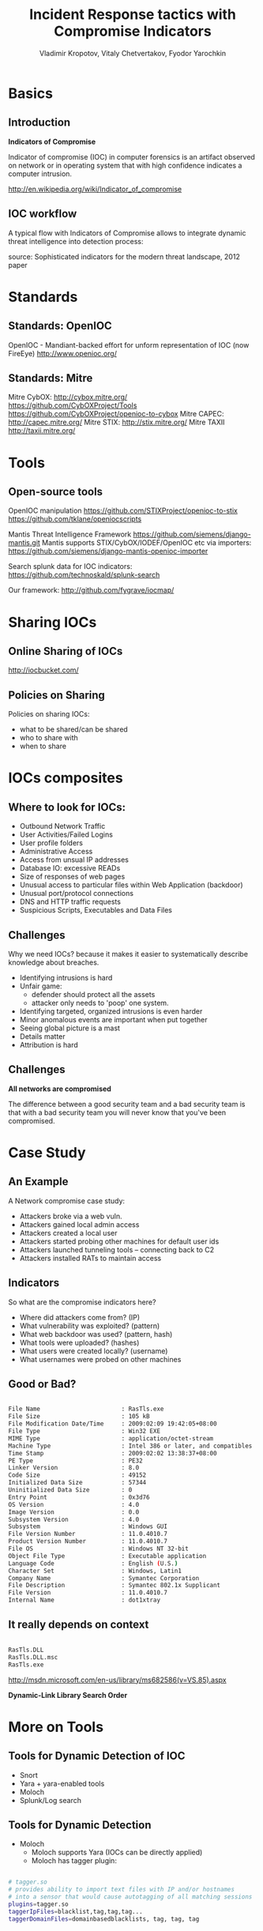 #+Title: Incident Response tactics with Compromise Indicators
#+Author: Vladimir Kropotov, Vitaly Chetvertakov, Fyodor Yarochkin
#+Email:
#+EPRESENT_FRAME_LEVEL: 1
#+FILETAGS:
#+LATEX_OPTIONS:
#+LaTeX_CLASS: beamer
#+LaTeX_CLASS_OPTIONS: [presentation,smaller]
#+BEAMER_THEME: Frankfurt
#+LATEX_HEADER: \usepackage[utf8]{inputenc}
#+OPTIONS: reveal_center:t reveal_progress:t reveal_history:nil reveal_control:t
#+OPTIONS: reveal_mathjax:t reveal_rolling_links:t reveal_keyboard:t reveal_overview:t
#+OPTIONS: reveal_width:1200 reveal_height:800
#+LANGUAGE: en
#+LATEX_HEADER: \usepackage{hyperref}
#+LATEX_HEADER: \hypersetup{
#+LATEX_HEADER:     colorlinks,%
#+LATEX_HEADER:     citecolor=black,%
#+LATEX_HEADER:     filecolor=black,%
#+LATEX_HEADER:     linkcolor=blue,%
#+LATEX_HEADER:     urlcolor=black
#+LATEX_HEADER: }
#+OPTIONS:    H:2  
#+INFOJS_OPT: view:nil toc:nil ltoc:t mouse:underline buttons:0 path:http://orgmode.org/org-info.js
#+REVEAL_MARGIN: 0.1
#+REVEAL_MIN_SCALE: 0.5
#+REVEAL_MAX_SCALE: 2.5
#+REVEAL_TRANS: cube
#+REVEAL_THEME: moon
#+REVEAL_HLEVEL: 1
#+REVEAL_PREAMBLE: ox-reveal-jekyll-preamble
#+EPRESENT_FRAME_LEVEL: 1

* Basics
** Introduction
*Indicators of Compromise*

Indicator of compromise (IOC) in computer forensics is an artifact
observed on network or in operating system that with high confidence
indicates a computer intrusion.

[[http://en.wikipedia.org/wiki/Indicator_of_compromise]]



** IOC workflow


A typical flow with Indicators of Compromise allows
to integrate dynamic threat intelligence into detection 
process:
 #+ATTR_LATEX: :width 5cm
[[file:images/ioc.png]]

source: Sophisticated indicators for the modern threat landscape, 2012
paper

* Standards
** Standards: OpenIOC

OpenIOC - Mandiant-backed effort for unform representation of IOC
(now FireEye)
[[http://www.openioc.org/]]
[[file:images/zeus-ioc.png]]

** Standards: Mitre

Mitre CybOX:
http://cybox.mitre.org/
https://github.com/CybOXProject/Tools
https://github.com/CybOXProject/openioc-to-cybox
Mitre CAPEC:
[[http://capec.mitre.org/]]
Mitre STIX:
http://stix.mitre.org/
Mitre TAXII
http://taxii.mitre.org/

* Tools

** Open-source tools

OpenIOC manipulation
[[https://github.com/STIXProject/openioc-to-stix]]
https://github.com/tklane/openiocscripts 

Mantis Threat Intelligence Framework
 https://github.com/siemens/django-mantis.git
Mantis supports STIX/CybOX/IODEF/OpenIOC etc via
importers: https://github.com/siemens/django-mantis-openioc-importer


Search splunk data for IOC indicators:
https://github.com/technoskald/splunk-search

Our framework:
[[http://github.com/fygrave/iocmap/]]

* Sharing IOCs
** Online Sharing of IOCs

http://iocbucket.com/

[[file:images/iocbucket.png]]

** Policies on Sharing

Policies on sharing IOCs:

- what to be shared/can be shared
- who to share with
- when to share

* IOCs composites
** Where to look for IOCs:
- Outbound Network Traffic
- User Activities/Failed Logins
- User profile folders
- Administrative Access
- Access from unsual IP addresses
- Database IO: excessive READs
- Size of responses of web pages 
- Unusual access to particular files within Web Application (backdoor)
- Unusual port/protocol connections
- DNS and HTTP traffic requests
- Suspicious Scripts, Executables and Data Files

** Challenges
Why we need IOCs? because it makes it easier to
systematically describe knowledge about breaches.
 
- Identifying intrusions is hard
- Unfair game:
  - defender should protect all the assets
  - attacker only needs to 'poop' one system.
- Identifying targeted, organized intrusions is even harder
- Minor anomalous events are important when put together
- Seeing global picture is a mast
- Details matter
- Attribution is hard

** Challenges
 *All networks are compromised*


The difference between a good security team and a bad security team is
that with a bad security team you will never know that you've been
compromised.

* Case Study
** An Example
A Network compromise case study:
- Attackers broke via a web vuln.
- Attackers gained local admin access
- Attackers created a local user
- Attackers started probing other machines for default user ids
- Attackers launched tunneling tools – connecting back to C2
- Attackers installed RATs to maintain access

** Indicators

So what are the compromise indicators here?

- Where did attackers come from? (IP)
- What vulnerability was exploited? (pattern)
- What web backdoor was used? (pattern, hash)
- What tools were uploaded? (hashes)
- What users were created locally? (username)
- What usernames were probed on other machines


** Good or Bad?
#+ATTR_LATEX: :float nil
\tiny
#+BEGIN_SRC sh

File Name                       : RasTls.exe
File Size                       : 105 kB
File Modification Date/Time     : 2009:02:09 19:42:05+08:00
File Type                       : Win32 EXE
MIME Type                       : application/octet-stream
Machine Type                    : Intel 386 or later, and compatibles
Time Stamp                      : 2009:02:02 13:38:37+08:00
PE Type                         : PE32
Linker Version                  : 8.0
Code Size                       : 49152
Initialized Data Size           : 57344
Uninitialized Data Size         : 0
Entry Point                     : 0x3d76
OS Version                      : 4.0
Image Version                   : 0.0
Subsystem Version               : 4.0
Subsystem                       : Windows GUI
File Version Number             : 11.0.4010.7
Product Version Number          : 11.0.4010.7
File OS                         : Windows NT 32-bit
Object File Type                : Executable application
Language Code                   : English (U.S.)
Character Set                   : Windows, Latin1
Company Name                    : Symantec Corporation
File Description                : Symantec 802.1x Supplicant
File Version                    : 11.0.4010.7
Internal Name                   : dot1xtray
#+END_SRC
\normalsize

** It really depends on context

#+BEGIN_SRC sh

 RasTls.DLL 
 RasTls.DLL.msc
 RasTls.exe

#+END_SRC

[[http://msdn.microsoft.com/en-us/library/ms682586(v=VS.85).aspx]]

*Dynamic-Link Library Search Order*

#+ATTR_LATEX: :width 3cm
[[file:images/pantsdown.jpg]]



* More on Tools 
** Tools for Dynamic Detection of IOC

- Snort
- Yara + yara-enabled tools
- Moloch
- Splunk/Log search

** Tools for Dynamic Detection

- Moloch
 - Moloch supports Yara (IOCs can be directly applied)
 - Moloch has tagger plugin:
#+BEGIN_SRC sh

# tagger.so
# provides ability to import text files with IP and/or hostnames 
# into a sensor that would cause autotagging of all matching sessions
plugins=tagger.so
taggerIpFiles=blacklist,tag,tag,tag...
taggerDomainFiles=domainbasedblacklists, tag, tag, tag


#+END_SRC

** Sources of IOCs

ioc collection
http://iocbucket.com

Public blacklists/trackers could also be used as source:

https://zeustracker.abuse.ch/blocklist.php?download=ipblocklist

https://zeustracker.abuse.ch/blocklist.php?download=domainblocklist

** where to mine IOC

- passive HTTP (keep your data recorded)
- passive DNS

These platforms provide
ability to mine traffic or patterns from the past
based on IOC similarity

*show me all the packets similar to this IOC*

We implemented a whois service for IOC look-ups
#+BEGIN_SRC sh

whois -h ioc.host.com   attribute:value+attribute:value

#+END_SRC
** Mining IOCs from your own data
- find and investigate incident
- Or even read paper
- determine indicators and test it in YOUR Environment
- use new indicators in the future

  *see IOC cycle we mentioned earlier*

** Example 
If event chain leads to compromise
#+BEGIN_SRC sh
http:// liapolasens[.]info/indexm.html

http:// liapolasens[.]info/counter.php?t=f&v=win%2011,7,700,169&a=true

http:// liapolasens[.]info/354RIcx

http:// liapolasens[.]info/054RIcx

#+END_SRC
What to do?

** Use YARA, or tune your own tools
#+BEGIN_SRC sh
rule susp_params_in_url_kind_of_fileless_bot_drive_by
{
	meta:
        date = "oct 2013"
        description = "Landing hxxp://jdatastorelame.info/indexm.html  04.10.2013 13:14  108.62.112.84  "  
        description1 =  " Java Sploit hxxp://jdatastorelame.info/054RIwj     "
        
    
    strings:
	$string0 = "http"
	$string1 = "indexm.html"
	$string2 = "054RI"
        
        
    
    condition:
    	all of them
}
#+END_SRC

** Use snort to catch suspicious traffic:

#+BEGIN_SRC sh

# many plugX deployments connect to google DNS when not in use
alert tcp !$DNS_SERVERS any -> 8.8.8.8 53 (msg:"APT possible PlugX Google DNS TCP
port 53 connection attempt"; classtype:misc-activity; sid:500000112;
rev:1;)

#+END_SRC

** IOC management portal
IOC management can be automated
[[file:images/ioc01.png]]
** and show nice graphs ;)
every manager loves graphs :p
[[file:images/ioc02.png]]
* Questions
** Q and A
Or contact us at ...
